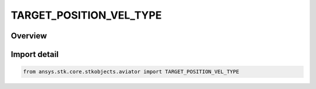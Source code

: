 TARGET_POSITION_VEL_TYPE
========================

.. py:class:: TARGET_POSITION_VEL_TYPE

   IntEnum


.. py:currentmodule:: ansys.stk.core.stkobjects.aviator

Overview
--------

.. tab-set::

    .. tab-item:: Members
        
        .. list-table::
            :header-rows: 0
            :widths: auto

            * - :py:attr:`~SURFACE_TARGET_POSITION_VEL`
              - Noisy Surface Target PosVel.

            * - :py:attr:`~BEARING_RANGE_TARGET_POSITION_VEL`
              - Noisy Bearing Range Target PosVel.

            * - :py:attr:`~DISABLED_POSITION_VEL`
              - Disabled Target PosVel.


Import detail
-------------

.. code-block:: python

    from ansys.stk.core.stkobjects.aviator import TARGET_POSITION_VEL_TYPE


